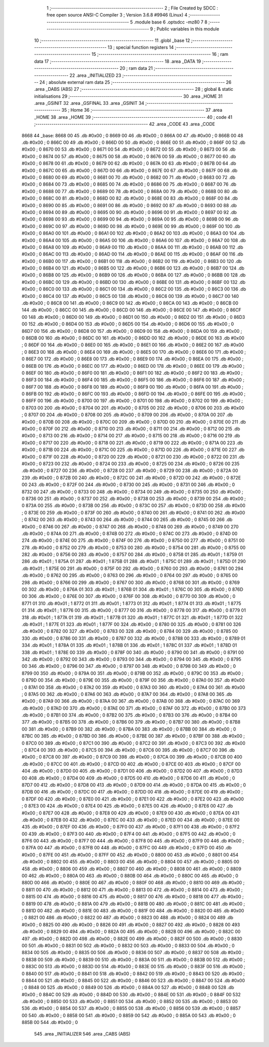                               1 ;--------------------------------------------------------
                              2 ; File Created by SDCC : free open source ANSI-C Compiler
                              3 ; Version 3.6.8 #9946 (Linux)
                              4 ;--------------------------------------------------------
                              5 	.module base
                              6 	.optsdcc -mz80
                              7 	
                              8 ;--------------------------------------------------------
                              9 ; Public variables in this module
                             10 ;--------------------------------------------------------
                             11 	.globl _base
                             12 ;--------------------------------------------------------
                             13 ; special function registers
                             14 ;--------------------------------------------------------
                             15 ;--------------------------------------------------------
                             16 ; ram data
                             17 ;--------------------------------------------------------
                             18 	.area _DATA
                             19 ;--------------------------------------------------------
                             20 ; ram data
                             21 ;--------------------------------------------------------
                             22 	.area _INITIALIZED
                             23 ;--------------------------------------------------------
                             24 ; absolute external ram data
                             25 ;--------------------------------------------------------
                             26 	.area _DABS (ABS)
                             27 ;--------------------------------------------------------
                             28 ; global & static initialisations
                             29 ;--------------------------------------------------------
                             30 	.area _HOME
                             31 	.area _GSINIT
                             32 	.area _GSFINAL
                             33 	.area _GSINIT
                             34 ;--------------------------------------------------------
                             35 ; Home
                             36 ;--------------------------------------------------------
                             37 	.area _HOME
                             38 	.area _HOME
                             39 ;--------------------------------------------------------
                             40 ; code
                             41 ;--------------------------------------------------------
                             42 	.area _CODE
                             43 	.area _CODE
   8668                      44 _base:
   8668 00                   45 	.db #0x00	; 0
   8669 00                   46 	.db #0x00	; 0
   866A 00                   47 	.db #0x00	; 0
   866B 00                   48 	.db #0x00	; 0
   866C 00                   49 	.db #0x00	; 0
   866D 00                   50 	.db #0x00	; 0
   866E 00                   51 	.db #0x00	; 0
   866F 00                   52 	.db #0x00	; 0
   8670 00                   53 	.db #0x00	; 0
   8671 00                   54 	.db #0x00	; 0
   8672 00                   55 	.db #0x00	; 0
   8673 00                   56 	.db #0x00	; 0
   8674 00                   57 	.db #0x00	; 0
   8675 00                   58 	.db #0x00	; 0
   8676 00                   59 	.db #0x00	; 0
   8677 00                   60 	.db #0x00	; 0
   8678 00                   61 	.db #0x00	; 0
   8679 00                   62 	.db #0x00	; 0
   867A 00                   63 	.db #0x00	; 0
   867B 00                   64 	.db #0x00	; 0
   867C 00                   65 	.db #0x00	; 0
   867D 00                   66 	.db #0x00	; 0
   867E 00                   67 	.db #0x00	; 0
   867F 00                   68 	.db #0x00	; 0
   8680 00                   69 	.db #0x00	; 0
   8681 00                   70 	.db #0x00	; 0
   8682 00                   71 	.db #0x00	; 0
   8683 00                   72 	.db #0x00	; 0
   8684 00                   73 	.db #0x00	; 0
   8685 00                   74 	.db #0x00	; 0
   8686 00                   75 	.db #0x00	; 0
   8687 00                   76 	.db #0x00	; 0
   8688 00                   77 	.db #0x00	; 0
   8689 00                   78 	.db #0x00	; 0
   868A 00                   79 	.db #0x00	; 0
   868B 00                   80 	.db #0x00	; 0
   868C 00                   81 	.db #0x00	; 0
   868D 00                   82 	.db #0x00	; 0
   868E 00                   83 	.db #0x00	; 0
   868F 00                   84 	.db #0x00	; 0
   8690 00                   85 	.db #0x00	; 0
   8691 00                   86 	.db #0x00	; 0
   8692 00                   87 	.db #0x00	; 0
   8693 00                   88 	.db #0x00	; 0
   8694 00                   89 	.db #0x00	; 0
   8695 00                   90 	.db #0x00	; 0
   8696 00                   91 	.db #0x00	; 0
   8697 00                   92 	.db #0x00	; 0
   8698 00                   93 	.db #0x00	; 0
   8699 00                   94 	.db #0x00	; 0
   869A 00                   95 	.db #0x00	; 0
   869B 00                   96 	.db #0x00	; 0
   869C 00                   97 	.db #0x00	; 0
   869D 00                   98 	.db #0x00	; 0
   869E 00                   99 	.db #0x00	; 0
   869F 00                  100 	.db #0x00	; 0
   86A0 00                  101 	.db #0x00	; 0
   86A1 00                  102 	.db #0x00	; 0
   86A2 00                  103 	.db #0x00	; 0
   86A3 00                  104 	.db #0x00	; 0
   86A4 00                  105 	.db #0x00	; 0
   86A5 00                  106 	.db #0x00	; 0
   86A6 00                  107 	.db #0x00	; 0
   86A7 00                  108 	.db #0x00	; 0
   86A8 00                  109 	.db #0x00	; 0
   86A9 00                  110 	.db #0x00	; 0
   86AA 00                  111 	.db #0x00	; 0
   86AB 00                  112 	.db #0x00	; 0
   86AC 00                  113 	.db #0x00	; 0
   86AD 00                  114 	.db #0x00	; 0
   86AE 00                  115 	.db #0x00	; 0
   86AF 00                  116 	.db #0x00	; 0
   86B0 00                  117 	.db #0x00	; 0
   86B1 00                  118 	.db #0x00	; 0
   86B2 00                  119 	.db #0x00	; 0
   86B3 00                  120 	.db #0x00	; 0
   86B4 00                  121 	.db #0x00	; 0
   86B5 00                  122 	.db #0x00	; 0
   86B6 00                  123 	.db #0x00	; 0
   86B7 00                  124 	.db #0x00	; 0
   86B8 00                  125 	.db #0x00	; 0
   86B9 00                  126 	.db #0x00	; 0
   86BA 00                  127 	.db #0x00	; 0
   86BB 00                  128 	.db #0x00	; 0
   86BC 00                  129 	.db #0x00	; 0
   86BD 00                  130 	.db #0x00	; 0
   86BE 00                  131 	.db #0x00	; 0
   86BF 00                  132 	.db #0x00	; 0
   86C0 00                  133 	.db #0x00	; 0
   86C1 00                  134 	.db #0x00	; 0
   86C2 00                  135 	.db #0x00	; 0
   86C3 00                  136 	.db #0x00	; 0
   86C4 00                  137 	.db #0x00	; 0
   86C5 00                  138 	.db #0x00	; 0
   86C6 00                  139 	.db #0x00	; 0
   86C7 00                  140 	.db #0x00	; 0
   86C8 00                  141 	.db #0x00	; 0
   86C9 00                  142 	.db #0x00	; 0
   86CA 00                  143 	.db #0x00	; 0
   86CB 00                  144 	.db #0x00	; 0
   86CC 00                  145 	.db #0x00	; 0
   86CD 00                  146 	.db #0x00	; 0
   86CE 00                  147 	.db #0x00	; 0
   86CF 00                  148 	.db #0x00	; 0
   86D0 00                  149 	.db #0x00	; 0
   86D1 00                  150 	.db #0x00	; 0
   86D2 00                  151 	.db #0x00	; 0
   86D3 00                  152 	.db #0x00	; 0
   86D4 00                  153 	.db #0x00	; 0
   86D5 00                  154 	.db #0x00	; 0
   86D6 00                  155 	.db #0x00	; 0
   86D7 00                  156 	.db #0x00	; 0
   86D8 00                  157 	.db #0x00	; 0
   86D9 00                  158 	.db #0x00	; 0
   86DA 00                  159 	.db #0x00	; 0
   86DB 00                  160 	.db #0x00	; 0
   86DC 00                  161 	.db #0x00	; 0
   86DD 00                  162 	.db #0x00	; 0
   86DE 00                  163 	.db #0x00	; 0
   86DF 00                  164 	.db #0x00	; 0
   86E0 00                  165 	.db #0x00	; 0
   86E1 00                  166 	.db #0x00	; 0
   86E2 00                  167 	.db #0x00	; 0
   86E3 00                  168 	.db #0x00	; 0
   86E4 00                  169 	.db #0x00	; 0
   86E5 00                  170 	.db #0x00	; 0
   86E6 00                  171 	.db #0x00	; 0
   86E7 00                  172 	.db #0x00	; 0
   86E8 00                  173 	.db #0x00	; 0
   86E9 00                  174 	.db #0x00	; 0
   86EA 00                  175 	.db #0x00	; 0
   86EB 00                  176 	.db #0x00	; 0
   86EC 00                  177 	.db #0x00	; 0
   86ED 00                  178 	.db #0x00	; 0
   86EE 00                  179 	.db #0x00	; 0
   86EF 00                  180 	.db #0x00	; 0
   86F0 00                  181 	.db #0x00	; 0
   86F1 00                  182 	.db #0x00	; 0
   86F2 00                  183 	.db #0x00	; 0
   86F3 00                  184 	.db #0x00	; 0
   86F4 00                  185 	.db #0x00	; 0
   86F5 00                  186 	.db #0x00	; 0
   86F6 00                  187 	.db #0x00	; 0
   86F7 00                  188 	.db #0x00	; 0
   86F8 00                  189 	.db #0x00	; 0
   86F9 00                  190 	.db #0x00	; 0
   86FA 00                  191 	.db #0x00	; 0
   86FB 00                  192 	.db #0x00	; 0
   86FC 00                  193 	.db #0x00	; 0
   86FD 00                  194 	.db #0x00	; 0
   86FE 00                  195 	.db #0x00	; 0
   86FF 00                  196 	.db #0x00	; 0
   8700 00                  197 	.db #0x00	; 0
   8701 00                  198 	.db #0x00	; 0
   8702 00                  199 	.db #0x00	; 0
   8703 00                  200 	.db #0x00	; 0
   8704 00                  201 	.db #0x00	; 0
   8705 00                  202 	.db #0x00	; 0
   8706 00                  203 	.db #0x00	; 0
   8707 00                  204 	.db #0x00	; 0
   8708 00                  205 	.db #0x00	; 0
   8709 00                  206 	.db #0x00	; 0
   870A 00                  207 	.db #0x00	; 0
   870B 00                  208 	.db #0x00	; 0
   870C 00                  209 	.db #0x00	; 0
   870D 00                  210 	.db #0x00	; 0
   870E 00                  211 	.db #0x00	; 0
   870F 00                  212 	.db #0x00	; 0
   8710 00                  213 	.db #0x00	; 0
   8711 00                  214 	.db #0x00	; 0
   8712 00                  215 	.db #0x00	; 0
   8713 00                  216 	.db #0x00	; 0
   8714 00                  217 	.db #0x00	; 0
   8715 00                  218 	.db #0x00	; 0
   8716 00                  219 	.db #0x00	; 0
   8717 00                  220 	.db #0x00	; 0
   8718 00                  221 	.db #0x00	; 0
   8719 00                  222 	.db #0x00	; 0
   871A 00                  223 	.db #0x00	; 0
   871B 00                  224 	.db #0x00	; 0
   871C 00                  225 	.db #0x00	; 0
   871D 00                  226 	.db #0x00	; 0
   871E 00                  227 	.db #0x00	; 0
   871F 00                  228 	.db #0x00	; 0
   8720 00                  229 	.db #0x00	; 0
   8721 00                  230 	.db #0x00	; 0
   8722 00                  231 	.db #0x00	; 0
   8723 00                  232 	.db #0x00	; 0
   8724 00                  233 	.db #0x00	; 0
   8725 00                  234 	.db #0x00	; 0
   8726 00                  235 	.db #0x00	; 0
   8727 00                  236 	.db #0x00	; 0
   8728 00                  237 	.db #0x00	; 0
   8729 00                  238 	.db #0x00	; 0
   872A 00                  239 	.db #0x00	; 0
   872B 00                  240 	.db #0x00	; 0
   872C 00                  241 	.db #0x00	; 0
   872D 00                  242 	.db #0x00	; 0
   872E 00                  243 	.db #0x00	; 0
   872F 00                  244 	.db #0x00	; 0
   8730 00                  245 	.db #0x00	; 0
   8731 00                  246 	.db #0x00	; 0
   8732 00                  247 	.db #0x00	; 0
   8733 00                  248 	.db #0x00	; 0
   8734 00                  249 	.db #0x00	; 0
   8735 00                  250 	.db #0x00	; 0
   8736 00                  251 	.db #0x00	; 0
   8737 00                  252 	.db #0x00	; 0
   8738 00                  253 	.db #0x00	; 0
   8739 00                  254 	.db #0x00	; 0
   873A 00                  255 	.db #0x00	; 0
   873B 00                  256 	.db #0x00	; 0
   873C 00                  257 	.db #0x00	; 0
   873D 00                  258 	.db #0x00	; 0
   873E 00                  259 	.db #0x00	; 0
   873F 00                  260 	.db #0x00	; 0
   8740 00                  261 	.db #0x00	; 0
   8741 00                  262 	.db #0x00	; 0
   8742 00                  263 	.db #0x00	; 0
   8743 00                  264 	.db #0x00	; 0
   8744 00                  265 	.db #0x00	; 0
   8745 00                  266 	.db #0x00	; 0
   8746 00                  267 	.db #0x00	; 0
   8747 00                  268 	.db #0x00	; 0
   8748 00                  269 	.db #0x00	; 0
   8749 00                  270 	.db #0x00	; 0
   874A 00                  271 	.db #0x00	; 0
   874B 00                  272 	.db #0x00	; 0
   874C 00                  273 	.db #0x00	; 0
   874D 00                  274 	.db #0x00	; 0
   874E 00                  275 	.db #0x00	; 0
   874F 00                  276 	.db #0x00	; 0
   8750 00                  277 	.db #0x00	; 0
   8751 00                  278 	.db #0x00	; 0
   8752 00                  279 	.db #0x00	; 0
   8753 00                  280 	.db #0x00	; 0
   8754 00                  281 	.db #0x00	; 0
   8755 00                  282 	.db #0x00	; 0
   8756 00                  283 	.db #0x00	; 0
   8757 00                  284 	.db #0x00	; 0
   8758 01                  285 	.db #0x01	; 1
   8759 01                  286 	.db #0x01	; 1
   875A 01                  287 	.db #0x01	; 1
   875B 01                  288 	.db #0x01	; 1
   875C 01                  289 	.db #0x01	; 1
   875D 01                  290 	.db #0x01	; 1
   875E 00                  291 	.db #0x00	; 0
   875F 00                  292 	.db #0x00	; 0
   8760 00                  293 	.db #0x00	; 0
   8761 00                  294 	.db #0x00	; 0
   8762 00                  295 	.db #0x00	; 0
   8763 00                  296 	.db #0x00	; 0
   8764 00                  297 	.db #0x00	; 0
   8765 00                  298 	.db #0x00	; 0
   8766 00                  299 	.db #0x00	; 0
   8767 00                  300 	.db #0x00	; 0
   8768 00                  301 	.db #0x00	; 0
   8769 00                  302 	.db #0x00	; 0
   876A 01                  303 	.db #0x01	; 1
   876B 01                  304 	.db #0x01	; 1
   876C 00                  305 	.db #0x00	; 0
   876D 00                  306 	.db #0x00	; 0
   876E 00                  307 	.db #0x00	; 0
   876F 00                  308 	.db #0x00	; 0
   8770 00                  309 	.db #0x00	; 0
   8771 01                  310 	.db #0x01	; 1
   8772 01                  311 	.db #0x01	; 1
   8773 01                  312 	.db #0x01	; 1
   8774 01                  313 	.db #0x01	; 1
   8775 01                  314 	.db #0x01	; 1
   8776 00                  315 	.db #0x00	; 0
   8777 00                  316 	.db #0x00	; 0
   8778 00                  317 	.db #0x00	; 0
   8779 01                  318 	.db #0x01	; 1
   877A 01                  319 	.db #0x01	; 1
   877B 01                  320 	.db #0x01	; 1
   877C 01                  321 	.db #0x01	; 1
   877D 01                  322 	.db #0x01	; 1
   877E 01                  323 	.db #0x01	; 1
   877F 00                  324 	.db #0x00	; 0
   8780 00                  325 	.db #0x00	; 0
   8781 00                  326 	.db #0x00	; 0
   8782 00                  327 	.db #0x00	; 0
   8783 00                  328 	.db #0x00	; 0
   8784 00                  329 	.db #0x00	; 0
   8785 00                  330 	.db #0x00	; 0
   8786 00                  331 	.db #0x00	; 0
   8787 00                  332 	.db #0x00	; 0
   8788 00                  333 	.db #0x00	; 0
   8789 01                  334 	.db #0x01	; 1
   878A 01                  335 	.db #0x01	; 1
   878B 01                  336 	.db #0x01	; 1
   878C 01                  337 	.db #0x01	; 1
   878D 01                  338 	.db #0x01	; 1
   878E 00                  339 	.db #0x00	; 0
   878F 00                  340 	.db #0x00	; 0
   8790 00                  341 	.db #0x00	; 0
   8791 00                  342 	.db #0x00	; 0
   8792 00                  343 	.db #0x00	; 0
   8793 00                  344 	.db #0x00	; 0
   8794 00                  345 	.db #0x00	; 0
   8795 00                  346 	.db #0x00	; 0
   8796 00                  347 	.db #0x00	; 0
   8797 00                  348 	.db #0x00	; 0
   8798 00                  349 	.db #0x00	; 0
   8799 00                  350 	.db #0x00	; 0
   879A 00                  351 	.db #0x00	; 0
   879B 00                  352 	.db #0x00	; 0
   879C 00                  353 	.db #0x00	; 0
   879D 00                  354 	.db #0x00	; 0
   879E 00                  355 	.db #0x00	; 0
   879F 00                  356 	.db #0x00	; 0
   87A0 00                  357 	.db #0x00	; 0
   87A1 00                  358 	.db #0x00	; 0
   87A2 00                  359 	.db #0x00	; 0
   87A3 00                  360 	.db #0x00	; 0
   87A4 00                  361 	.db #0x00	; 0
   87A5 00                  362 	.db #0x00	; 0
   87A6 00                  363 	.db #0x00	; 0
   87A7 00                  364 	.db #0x00	; 0
   87A8 00                  365 	.db #0x00	; 0
   87A9 00                  366 	.db #0x00	; 0
   87AA 00                  367 	.db #0x00	; 0
   87AB 00                  368 	.db #0x00	; 0
   87AC 00                  369 	.db #0x00	; 0
   87AD 00                  370 	.db #0x00	; 0
   87AE 00                  371 	.db #0x00	; 0
   87AF 00                  372 	.db #0x00	; 0
   87B0 00                  373 	.db #0x00	; 0
   87B1 00                  374 	.db #0x00	; 0
   87B2 00                  375 	.db #0x00	; 0
   87B3 00                  376 	.db #0x00	; 0
   87B4 00                  377 	.db #0x00	; 0
   87B5 00                  378 	.db #0x00	; 0
   87B6 00                  379 	.db #0x00	; 0
   87B7 00                  380 	.db #0x00	; 0
   87B8 00                  381 	.db #0x00	; 0
   87B9 00                  382 	.db #0x00	; 0
   87BA 00                  383 	.db #0x00	; 0
   87BB 00                  384 	.db #0x00	; 0
   87BC 00                  385 	.db #0x00	; 0
   87BD 00                  386 	.db #0x00	; 0
   87BE 00                  387 	.db #0x00	; 0
   87BF 00                  388 	.db #0x00	; 0
   87C0 00                  389 	.db #0x00	; 0
   87C1 00                  390 	.db #0x00	; 0
   87C2 00                  391 	.db #0x00	; 0
   87C3 00                  392 	.db #0x00	; 0
   87C4 00                  393 	.db #0x00	; 0
   87C5 00                  394 	.db #0x00	; 0
   87C6 00                  395 	.db #0x00	; 0
   87C7 00                  396 	.db #0x00	; 0
   87C8 00                  397 	.db #0x00	; 0
   87C9 00                  398 	.db #0x00	; 0
   87CA 00                  399 	.db #0x00	; 0
   87CB 00                  400 	.db #0x00	; 0
   87CC 00                  401 	.db #0x00	; 0
   87CD 00                  402 	.db #0x00	; 0
   87CE 00                  403 	.db #0x00	; 0
   87CF 00                  404 	.db #0x00	; 0
   87D0 00                  405 	.db #0x00	; 0
   87D1 00                  406 	.db #0x00	; 0
   87D2 00                  407 	.db #0x00	; 0
   87D3 00                  408 	.db #0x00	; 0
   87D4 00                  409 	.db #0x00	; 0
   87D5 00                  410 	.db #0x00	; 0
   87D6 00                  411 	.db #0x00	; 0
   87D7 00                  412 	.db #0x00	; 0
   87D8 00                  413 	.db #0x00	; 0
   87D9 00                  414 	.db #0x00	; 0
   87DA 00                  415 	.db #0x00	; 0
   87DB 00                  416 	.db #0x00	; 0
   87DC 00                  417 	.db #0x00	; 0
   87DD 00                  418 	.db #0x00	; 0
   87DE 00                  419 	.db #0x00	; 0
   87DF 00                  420 	.db #0x00	; 0
   87E0 00                  421 	.db #0x00	; 0
   87E1 00                  422 	.db #0x00	; 0
   87E2 00                  423 	.db #0x00	; 0
   87E3 00                  424 	.db #0x00	; 0
   87E4 00                  425 	.db #0x00	; 0
   87E5 00                  426 	.db #0x00	; 0
   87E6 00                  427 	.db #0x00	; 0
   87E7 00                  428 	.db #0x00	; 0
   87E8 00                  429 	.db #0x00	; 0
   87E9 00                  430 	.db #0x00	; 0
   87EA 00                  431 	.db #0x00	; 0
   87EB 00                  432 	.db #0x00	; 0
   87EC 00                  433 	.db #0x00	; 0
   87ED 00                  434 	.db #0x00	; 0
   87EE 00                  435 	.db #0x00	; 0
   87EF 00                  436 	.db #0x00	; 0
   87F0 00                  437 	.db #0x00	; 0
   87F1 00                  438 	.db #0x00	; 0
   87F2 00                  439 	.db #0x00	; 0
   87F3 00                  440 	.db #0x00	; 0
   87F4 00                  441 	.db #0x00	; 0
   87F5 00                  442 	.db #0x00	; 0
   87F6 00                  443 	.db #0x00	; 0
   87F7 00                  444 	.db #0x00	; 0
   87F8 00                  445 	.db #0x00	; 0
   87F9 00                  446 	.db #0x00	; 0
   87FA 00                  447 	.db #0x00	; 0
   87FB 00                  448 	.db #0x00	; 0
   87FC 00                  449 	.db #0x00	; 0
   87FD 00                  450 	.db #0x00	; 0
   87FE 00                  451 	.db #0x00	; 0
   87FF 00                  452 	.db #0x00	; 0
   8800 00                  453 	.db #0x00	; 0
   8801 00                  454 	.db #0x00	; 0
   8802 00                  455 	.db #0x00	; 0
   8803 00                  456 	.db #0x00	; 0
   8804 00                  457 	.db #0x00	; 0
   8805 00                  458 	.db #0x00	; 0
   8806 00                  459 	.db #0x00	; 0
   8807 00                  460 	.db #0x00	; 0
   8808 00                  461 	.db #0x00	; 0
   8809 00                  462 	.db #0x00	; 0
   880A 00                  463 	.db #0x00	; 0
   880B 00                  464 	.db #0x00	; 0
   880C 00                  465 	.db #0x00	; 0
   880D 00                  466 	.db #0x00	; 0
   880E 00                  467 	.db #0x00	; 0
   880F 00                  468 	.db #0x00	; 0
   8810 00                  469 	.db #0x00	; 0
   8811 00                  470 	.db #0x00	; 0
   8812 00                  471 	.db #0x00	; 0
   8813 00                  472 	.db #0x00	; 0
   8814 00                  473 	.db #0x00	; 0
   8815 00                  474 	.db #0x00	; 0
   8816 00                  475 	.db #0x00	; 0
   8817 00                  476 	.db #0x00	; 0
   8818 00                  477 	.db #0x00	; 0
   8819 00                  478 	.db #0x00	; 0
   881A 00                  479 	.db #0x00	; 0
   881B 00                  480 	.db #0x00	; 0
   881C 00                  481 	.db #0x00	; 0
   881D 00                  482 	.db #0x00	; 0
   881E 00                  483 	.db #0x00	; 0
   881F 00                  484 	.db #0x00	; 0
   8820 00                  485 	.db #0x00	; 0
   8821 00                  486 	.db #0x00	; 0
   8822 00                  487 	.db #0x00	; 0
   8823 00                  488 	.db #0x00	; 0
   8824 00                  489 	.db #0x00	; 0
   8825 00                  490 	.db #0x00	; 0
   8826 00                  491 	.db #0x00	; 0
   8827 00                  492 	.db #0x00	; 0
   8828 00                  493 	.db #0x00	; 0
   8829 00                  494 	.db #0x00	; 0
   882A 00                  495 	.db #0x00	; 0
   882B 00                  496 	.db #0x00	; 0
   882C 00                  497 	.db #0x00	; 0
   882D 00                  498 	.db #0x00	; 0
   882E 00                  499 	.db #0x00	; 0
   882F 00                  500 	.db #0x00	; 0
   8830 00                  501 	.db #0x00	; 0
   8831 00                  502 	.db #0x00	; 0
   8832 00                  503 	.db #0x00	; 0
   8833 00                  504 	.db #0x00	; 0
   8834 00                  505 	.db #0x00	; 0
   8835 00                  506 	.db #0x00	; 0
   8836 00                  507 	.db #0x00	; 0
   8837 00                  508 	.db #0x00	; 0
   8838 00                  509 	.db #0x00	; 0
   8839 00                  510 	.db #0x00	; 0
   883A 00                  511 	.db #0x00	; 0
   883B 00                  512 	.db #0x00	; 0
   883C 00                  513 	.db #0x00	; 0
   883D 00                  514 	.db #0x00	; 0
   883E 00                  515 	.db #0x00	; 0
   883F 00                  516 	.db #0x00	; 0
   8840 00                  517 	.db #0x00	; 0
   8841 00                  518 	.db #0x00	; 0
   8842 00                  519 	.db #0x00	; 0
   8843 00                  520 	.db #0x00	; 0
   8844 00                  521 	.db #0x00	; 0
   8845 00                  522 	.db #0x00	; 0
   8846 00                  523 	.db #0x00	; 0
   8847 00                  524 	.db #0x00	; 0
   8848 00                  525 	.db #0x00	; 0
   8849 00                  526 	.db #0x00	; 0
   884A 00                  527 	.db #0x00	; 0
   884B 00                  528 	.db #0x00	; 0
   884C 00                  529 	.db #0x00	; 0
   884D 00                  530 	.db #0x00	; 0
   884E 00                  531 	.db #0x00	; 0
   884F 00                  532 	.db #0x00	; 0
   8850 00                  533 	.db #0x00	; 0
   8851 00                  534 	.db #0x00	; 0
   8852 00                  535 	.db #0x00	; 0
   8853 00                  536 	.db #0x00	; 0
   8854 00                  537 	.db #0x00	; 0
   8855 00                  538 	.db #0x00	; 0
   8856 00                  539 	.db #0x00	; 0
   8857 00                  540 	.db #0x00	; 0
   8858 00                  541 	.db #0x00	; 0
   8859 00                  542 	.db #0x00	; 0
   885A 00                  543 	.db #0x00	; 0
   885B 00                  544 	.db #0x00	; 0
                            545 	.area _INITIALIZER
                            546 	.area _CABS (ABS)
